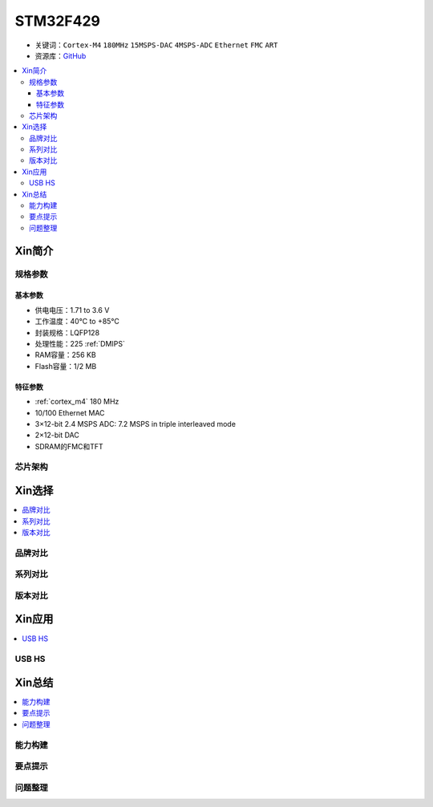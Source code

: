 
.. _stm32f429:

STM32F429
===============

* 关键词：``Cortex-M4`` ``180MHz`` ``15MSPS-DAC`` ``4MSPS-ADC`` ``Ethernet`` ``FMC`` ``ART``
* 资源库：`GitHub <https://github.com/SoCXin/STM32F429>`_

.. contents::
    :local:

Xin简介
-----------

.. image:: ./images/STM32F429.jpg
    :target: https://www.st.com/zh/microcontrollers-microprocessors/stm32f429-439.html

规格参数
~~~~~~~~~~~

基本参数
^^^^^^^^^^^

* 供电电压：1.71 to 3.6 V
* 工作温度：40°C to +85°C
* 封装规格：LQFP128
* 处理性能：225 :ref:`DMIPS`
* RAM容量：256 KB
* Flash容量：1/2 MB

特征参数
^^^^^^^^^^^

* :ref:`cortex_m4` 180 MHz
* 10/100 Ethernet MAC
* 3×12-bit 2.4 MSPS ADC: 7.2 MSPS in triple interleaved mode
* 2×12-bit DAC
* SDRAM的FMC和TFT


芯片架构
~~~~~~~~~~~

.. image:: ./images/STM32F429s.png
    :target: https://www.st.com/zh/microcontrollers-microprocessors/stm32f429-439.html


Xin选择
-----------

.. contents::
    :local:

品牌对比
~~~~~~~~~~

系列对比
~~~~~~~~~~

版本对比
~~~~~~~~~~

Xin应用
-----------

.. contents::
    :local:

.. _stm32_usb_hs:

USB HS
~~~~~~~~~~

.. image:: ./images/STM32F429USB.png
    :target: https://www.st.com/zh/microcontrollers-microprocessors/stm32f429-439.html



Xin总结
--------------

.. contents::
    :local:

能力构建
~~~~~~~~~~~~~

要点提示
~~~~~~~~~~~~~

问题整理
~~~~~~~~~~~~~

